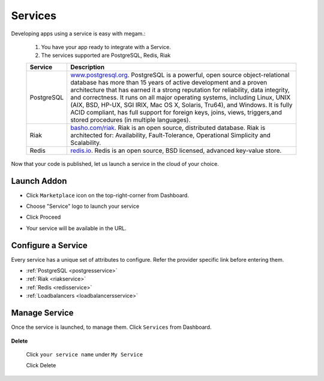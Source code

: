.. _services_intro:

#####################
Services
#####################


Developing apps using a service is easy with megam.:

   1. You have your app ready to integrate with a Service. 
  
   2. The services supported are PostgreSQL, Redis, Riak
   
   +------------------------+-----------------------------------------------------------------------+
   | Service                | Description                                                           |
   |                        |                                                                       |
   +========================+=======================================================================+
   | PostgreSQL             | `www.postgresql.org <http://www.postgresql.org>`_.                    |
   |	                    | PostgreSQL is a powerful, open source object-relational database      |
   |                        | has more than 15 years of active development and a proven             | 
   |                        | architecture that has earned it a strong reputation for reliability,  | 
   |                        | data integrity, and correctness. It runs on all major operating       |     
   |                        | systems, including Linux, UNIX (AIX, BSD, HP-UX, SGI IRIX, Mac OS X,  | 
   |                        | Solaris, Tru64), and Windows.                                         | 
   |                        | It is fully ACID compliant, has full support for foreign keys,        | 
   |                        | joins, views, triggers,and stored procedures (in multiple languages). | 
   +------------------------+-----------------------------------------------------------------------+
   | Riak                   | `basho.com/riak <http://basho.com/riak>`_.                            |
   |                        | Riak is an open source, distributed database. Riak is architected     |
   |                        | for: Availability, Fault-Tolerance, Operational Simplicity and        |
   |                        | Scalability.                                                          |
   +------------------------+-----------------------------------------------------------------------+
   | Redis                  | `redis.io <http://redis.io>`_.                                        |
   |                        | Redis is an open source, BSD licensed, advanced key-value store.      |
   +------------------------+-----------------------------------------------------------------------+
   

Now that your code is published, let us launch a service in the cloud of your choice. 

     

Launch Addon
============================

- Click ``Marketplace`` icon on the top-right-corner from Dashboard.
   
- Choose "Service" logo to launch your service
     
- Click Proceed
          
- Your service will be available in the URL.     
          
   .. image:: /images/servicestep2url.png
          

   
Configure a Service
=========================

Every service has a unique set of attributes to configure. Refer the provider specific link before entering them.

- :ref:`PostgreSQL <postgresservice>`
- :ref:`Riak <riakservice>`
- :ref:`Redis <redisservice>`
- :ref:`Loadbalancers <loadbalancersservice>`

 

Manage Service
============================

Once the service is launched, to manage them.   Click ``Services`` from Dashboard.

  .. image:: /images/myappsusage.png
 		
 		   
**Delete**  		
 		
 Click ``your service name`` under ``My Service``
             
 Click Delete         
  

